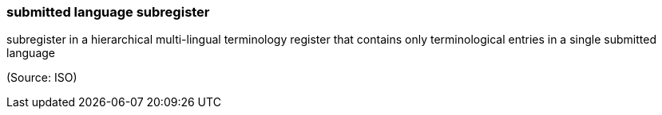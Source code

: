=== submitted language subregister

subregister in a hierarchical multi-lingual terminology register that contains only terminological entries in a single submitted language

(Source: ISO)


